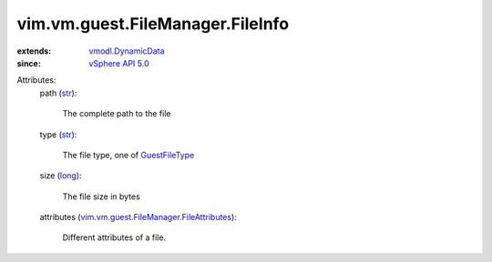 .. _str: https://docs.python.org/2/library/stdtypes.html

.. _long: https://docs.python.org/2/library/stdtypes.html

.. _GuestFileType: ../../../../vim/vm/guest/FileManager/FileInfo/FileType.rst

.. _vSphere API 5.0: ../../../../vim/version.rst#vimversionversion7

.. _vmodl.DynamicData: ../../../../vmodl/DynamicData.rst

.. _vim.vm.guest.FileManager.FileAttributes: ../../../../vim/vm/guest/FileManager/FileAttributes.rst


vim.vm.guest.FileManager.FileInfo
=================================
  
:extends: vmodl.DynamicData_
:since: `vSphere API 5.0`_

Attributes:
    path (`str`_):

       The complete path to the file
    type (`str`_):

       The file type, one of `GuestFileType`_ 
    size (`long`_):

       The file size in bytes
    attributes (`vim.vm.guest.FileManager.FileAttributes`_):

       Different attributes of a file.
